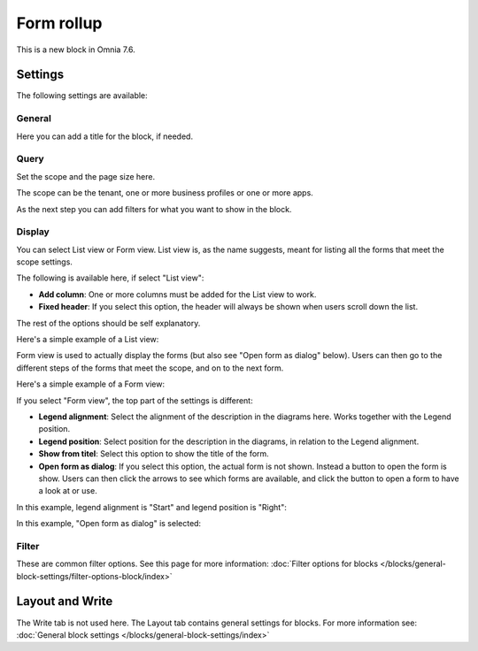 Form rollup
========================

This is a new block in Omnia 7.6. 

Settings
*************
The following settings are available:

.. image:: form-rollup-settings.png

General
----------
Here you can add a title for the block, if needed.

.. image:: form-rollup-general.png

Query
----------
Set the scope and the page size here.

.. image:: form-rollup-query.png

The scope can be the tenant, one or more business profiles or one or more apps. 

As the next step you can add filters for what you want to show in the block.

Display
----------
You can select List view or Form view. List view is, as the name suggests, meant for listing all the forms that meet the scope settings.  

The following is available here, if select "List view":

.. image:: form-rollup-display.png

+ **Add column**: One or more columns must be added for the List view to work.
+ **Fixed header**: If you select this option, the header will always be shown when users scroll down the list.

The rest of the options should be self explanatory.

Here's a simple example of a List view:

.. image:: form-rollup-display-list.png

Form view is used to actually display the forms (but also see "Open form as dialog" below). Users can then go to the different steps of the forms that meet the scope, and on to the next form. 

Here's a simple example of a Form view:

.. image:: form-rollup-display-example.png

If you select "Form view", the top part of the settings is different:

.. image:: form-rollup-display-form-view.png

+ **Legend alignment**: Select the alignment of the description in the diagrams here. Works together with the Legend position.
+ **Legend position**: Select position for the description in the diagrams, in relation to the Legend alignment.
+ **Show from titel**: Select this option to show the title of the form.
+ **Open form as dialog**: If you select this option, the actual form is not shown. Instead a button to open the form is show. Users can then click the arrows to see which forms are available, and click the button to open a form to have a look at or use.

In this example, legend alignment is "Start" and legend position is "Right":

.. image:: form-legend.png

In this example, "Open form as dialog" is selected:

.. image:: form-as-dialog.png

Filter
---------
These are common filter options. See this page for more information: :doc:`Filter options for blocks </blocks/general-block-settings/filter-options-block/index>`

Layout and Write
******************
The Write tab is not used here. The Layout tab contains general settings for blocks. For more information see: :doc:`General block settings </blocks/general-block-settings/index>`

